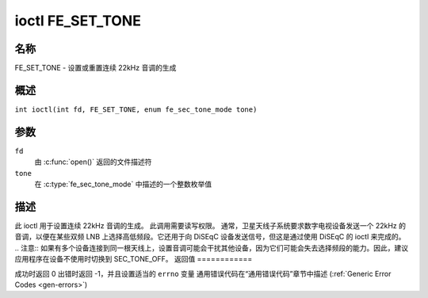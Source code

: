 .. SPDX 许可证标识符: GFDL-1.1-no-invariants-or-later
.. c:namespace:: DTV.fe

.. _FE_SET_TONE:

*****************
ioctl FE_SET_TONE
*****************

名称
====

FE_SET_TONE - 设置或重置连续 22kHz 音调的生成

概述
========

.. c:macro:: FE_SET_TONE

``int ioctl(int fd, FE_SET_TONE, enum fe_sec_tone_mode tone)``

参数
=========

``fd``
    由 :c:func:`open()` 返回的文件描述符
``tone``
    在 :c:type:`fe_sec_tone_mode` 中描述的一个整数枚举值

描述
===========

此 ioctl 用于设置连续 22kHz 音调的生成。
此调用需要读写权限。
通常，卫星天线子系统要求数字电视设备发送一个 22kHz 的音调，以便在某些双频 LNB 上选择高低频段。它还用于向 DiSEqC 设备发送信号，但这是通过使用 DiSEqC 的 ioctl 来完成的。
.. 注意:: 如果有多个设备连接到同一根天线上，设置音调可能会干扰其他设备，因为它们可能会失去选择频段的能力。因此，建议应用程序在设备不使用时切换到 SEC_TONE_OFF。
返回值
============

成功时返回 0
出错时返回 -1，并且设置适当的 ``errno`` 变量
通用错误代码在“通用错误代码”章节中描述 (:ref:`Generic Error Codes <gen-errors>`)

